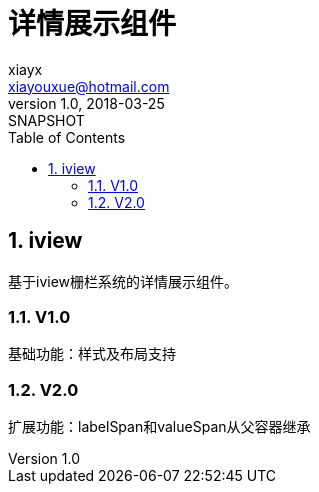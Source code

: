 = 详情展示组件
xiayx <xiayouxue@hotmail.com>
v1.0, 2018-03-25: SNAPSHOT
:doctype: docbook
:toc: left
:numbered:
:imagesdir: assets/images
:sourcedir: src/main/java
:resourcesdir: src/main/resources
:testsourcedir: src/test/java
:source-highlighter: coderay
:coderay-linenums-mode: inline


== iview
基于iview栅栏系统的详情展示组件。

=== V1.0 
基础功能：样式及布局支持

=== V2.0
扩展功能：labelSpan和valueSpan从父容器继承